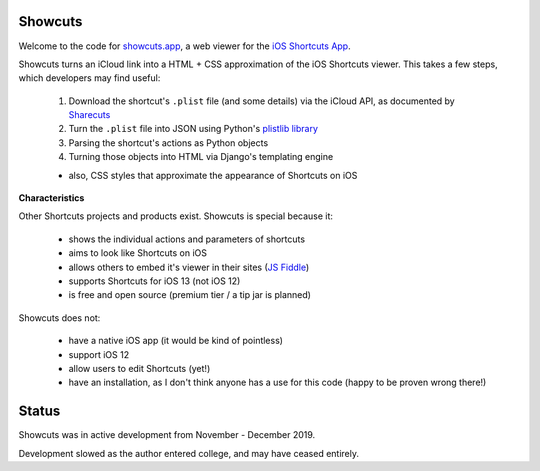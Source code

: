 .. image:: logo.png

Showcuts
########

Welcome to the code for `showcuts.app <https://showcuts.app/share/view>`_, a web viewer for the `iOS Shortcuts App <https://apps.apple.com/us/app/shortcuts/id915249334>`_.

Showcuts turns an iCloud link into a HTML + CSS approximation of the iOS Shortcuts viewer.
This takes a few steps, which developers may find useful:
 #. Download the shortcut's ``.plist`` file (and some details) via the iCloud API, as documented by `Sharecuts <https://github.com/sharecuts/website/blob/master/Docs/Download%20shortcut%20shared%20as%20a%20link.txt>`_
 #. Turn the ``.plist`` file into JSON using Python's `plistlib library <https://docs.python.org/2/library/plistlib.html>`_
 #. Parsing the shortcut's actions as Python objects
 #. Turning those objects into HTML via Django's templating engine

 * also, CSS styles that approximate the appearance of Shortcuts on iOS

**Characteristics**

Other Shortcuts projects and products exist. Showcuts is special because it:

 * shows the individual actions and parameters of shortcuts
 * aims to look like Shortcuts on iOS
 * allows others to embed it's viewer in their sites (`JS Fiddle <https://jsfiddle.net/7ok5xfgd/1/>`_)
 * supports Shortcuts for iOS 13 (not iOS 12)
 * is free and open source (premium tier / a tip jar is planned)

Showcuts does not:

 * have a native iOS app (it would be kind of pointless)
 * support iOS 12
 * allow users to edit Shortcuts (yet!)
 * have an installation, as I don't think anyone has a use for this code (happy to be proven wrong there!)

Status
######

Showcuts was in active development from November - December 2019. 

Development slowed as the author entered college, and may have ceased entirely.